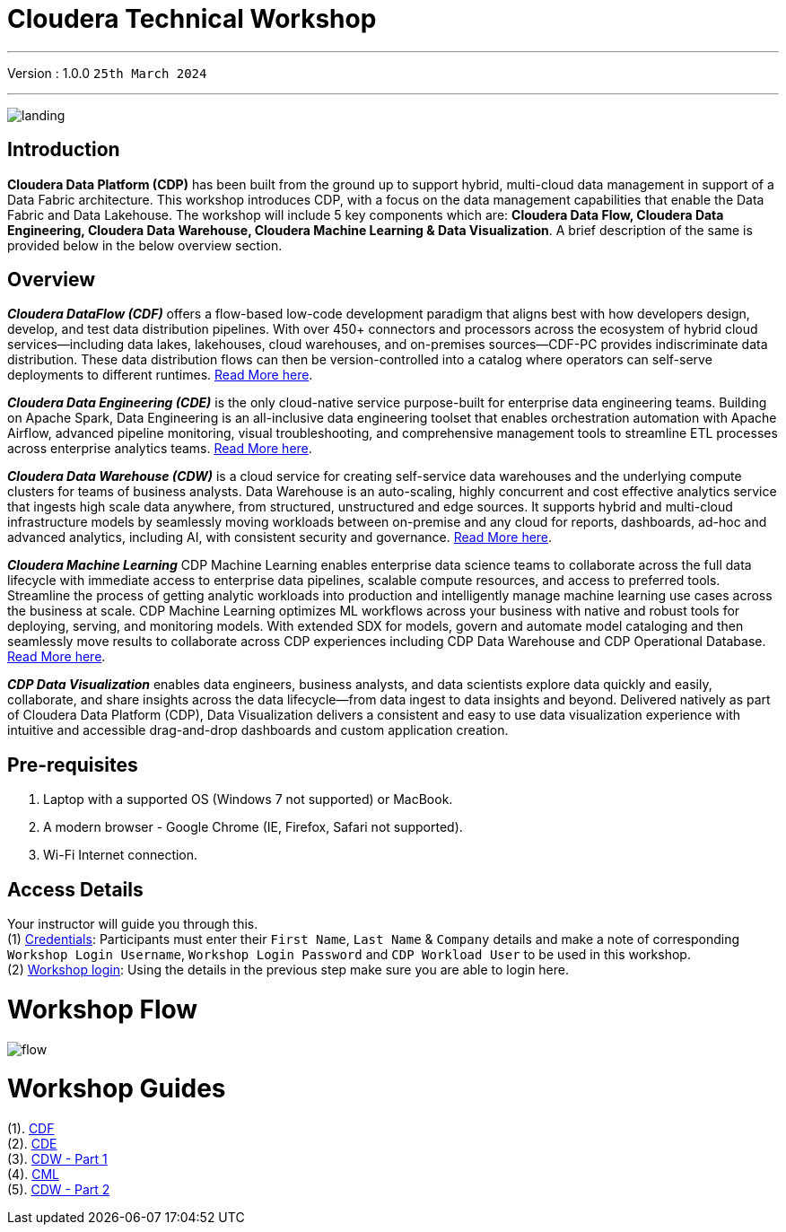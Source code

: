 = Cloudera Technical Workshop

'''

Version : 1.0.0 `25th March 2024` +

'''
image:images/misc/landing.png[] +

== Introduction

*Cloudera Data Platform (CDP)* has been built from the ground up to support hybrid, multi-cloud data management in support of a Data Fabric architecture.
This workshop introduces CDP, with a focus on the data management capabilities that enable the Data Fabric and Data Lakehouse. The workshop will include 5 key components which are: *Cloudera Data Flow, Cloudera Data Engineering, Cloudera Data Warehouse, Cloudera Machine Learning & Data Visualization*. A brief description of the same is provided below in the below overview section.

== Overview

*_Cloudera DataFlow (CDF)_* offers a flow-based low-code development paradigm that aligns best with how developers design, develop, and test data distribution pipelines. With over 450+ connectors and processors across the ecosystem of hybrid cloud services—including data lakes, lakehouses, cloud warehouses, and on-premises sources—CDF-PC provides indiscriminate data distribution. These data distribution flows can then be version-controlled into a catalog where operators can self-serve deployments to different runtimes. https://www.cloudera.com/products/dataflow.html[Read More here].

*_Cloudera Data Engineering (CDE)_* is the only cloud-native service purpose-built for enterprise data engineering teams. Building on Apache Spark, Data Engineering is an all-inclusive data engineering toolset that enables orchestration automation with Apache Airflow, advanced pipeline monitoring, visual troubleshooting, and comprehensive management tools to streamline ETL processes across enterprise analytics teams. https://www.cloudera.com/products/data-engineering.html[Read More here].

*_Cloudera Data Warehouse (CDW)_* is a cloud service for creating self-service data warehouses and the underlying compute clusters for teams of business analysts. Data Warehouse is an auto-scaling, highly concurrent and cost effective analytics service that ingests high scale data anywhere, from structured, unstructured and edge sources. It supports hybrid and multi-cloud infrastructure models by seamlessly moving workloads between on-premise and any cloud for reports, dashboards, ad-hoc and advanced analytics, including AI, with consistent security and governance. https://www.cloudera.com/products/data-warehouse.html[Read More here].

*_Cloudera Machine Learning_* CDP Machine Learning enables enterprise data science teams to collaborate across the full data lifecycle with immediate access to enterprise data pipelines, scalable compute resources, and access to preferred tools. Streamline the process of getting analytic workloads into production and intelligently manage machine learning use cases across the business at scale. CDP Machine Learning optimizes ML workflows across your business with native and robust tools for deploying, serving, and monitoring models. With extended SDX for models, govern and automate model cataloging and then seamlessly move results to collaborate across CDP experiences including CDP Data Warehouse and CDP Operational Database. https://www.cloudera.com/products/machine-learning.html[Read More here].

*_CDP Data Visualization_* enables data engineers, business analysts, and data scientists explore data quickly and easily, collaborate, and share insights across the data lifecycle--from data ingest to data insights and beyond. Delivered natively as part of Cloudera Data Platform (CDP), Data Visualization delivers a consistent and easy to use data visualization experience with intuitive and accessible drag-and-drop dashboards and custom application creation.

== Pre-requisites

. Laptop with a supported OS (Windows 7 not supported) or MacBook.
. A modern browser - Google Chrome (IE, Firefox, Safari not supported).
. Wi-Fi Internet connection.

== Access Details

Your instructor will guide you through this. +
(1) https://docs.google.com/spreadsheets/d/1s63G-iBtgS8tDZOD1ml8Gh0YdunL4MtNqNzyN7E7gaY/edit#gid=412559706[Credentials]: Participants must enter their `First Name`, `Last Name` & `Company` details and make a note of corresponding `Workshop Login Username`, `Workshop Login Password` and `CDP Workload User` to be used in this workshop. +
(2) http://3.109.161.118/auth/realms/workshop/protocol/saml/clients/samlclient[Workshop login]: Using the details in the previous step make sure you are able to login here. +


= Workshop Flow

image:images/misc/flow.png[] 

= Workshop Guides
(1). https://github.com/DashDipti/e2e-cdp-telcochurn/blob/master/docs/docx/01%20-%20CDF.docx[CDF] +
(2). https://github.com/DashDipti/e2e-cdp-telcochurn/blob/master/docs/docx/02%20-%20CDE.docx[CDE] +
(3). https://github.com/DashDipti/e2e-cdp-telcochurn/blob/master/docs/docx/03%20-%20CDW.docx[CDW - Part 1] +
(4). https://github.com/DashDipti/e2e-cdp-telcochurn/blob/master/docs/docx/04%20-%20CML.docx[CML] +
(5). https://github.com/DashDipti/e2e-cdp-telcochurn/blob/master/docs/docx/03%20-%20CDW.docx[CDW - Part 2] +